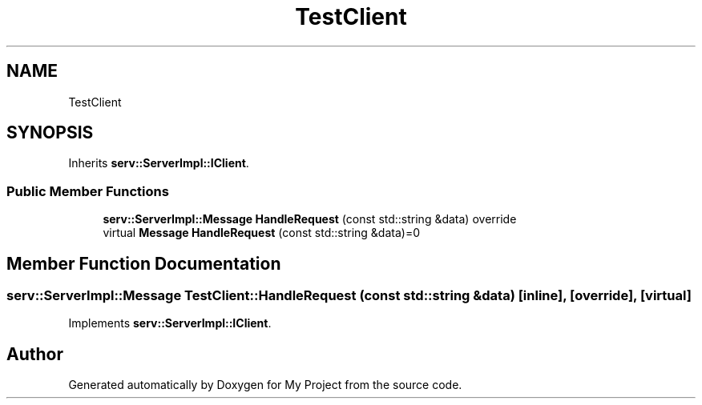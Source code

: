 .TH "TestClient" 3 "Mon Dec 18 2023" "My Project" \" -*- nroff -*-
.ad l
.nh
.SH NAME
TestClient
.SH SYNOPSIS
.br
.PP
.PP
Inherits \fBserv::ServerImpl::IClient\fP\&.
.SS "Public Member Functions"

.in +1c
.ti -1c
.RI "\fBserv::ServerImpl::Message\fP \fBHandleRequest\fP (const std::string &data) override"
.br
.in -1c
.in +1c
.ti -1c
.RI "virtual \fBMessage\fP \fBHandleRequest\fP (const std::string &data)=0"
.br
.in -1c
.SH "Member Function Documentation"
.PP 
.SS "\fBserv::ServerImpl::Message\fP TestClient::HandleRequest (const std::string & data)\fC [inline]\fP, \fC [override]\fP, \fC [virtual]\fP"

.PP
Implements \fBserv::ServerImpl::IClient\fP\&.

.SH "Author"
.PP 
Generated automatically by Doxygen for My Project from the source code\&.
